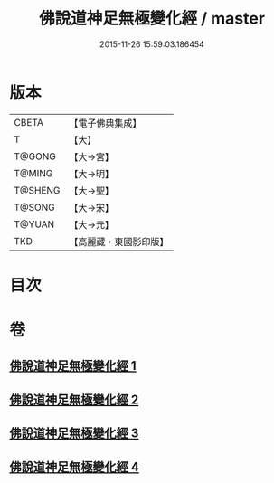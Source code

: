 #+TITLE: 佛說道神足無極變化經 / master
#+DATE: 2015-11-26 15:59:03.186454
* 版本
 |     CBETA|【電子佛典集成】|
 |         T|【大】     |
 |    T@GONG|【大→宮】   |
 |    T@MING|【大→明】   |
 |   T@SHENG|【大→聖】   |
 |    T@SONG|【大→宋】   |
 |    T@YUAN|【大→元】   |
 |       TKD|【高麗藏・東國影印版】|

* 目次
* 卷
** [[file:KR6i0522_001.txt][佛說道神足無極變化經 1]]
** [[file:KR6i0522_002.txt][佛說道神足無極變化經 2]]
** [[file:KR6i0522_003.txt][佛說道神足無極變化經 3]]
** [[file:KR6i0522_004.txt][佛說道神足無極變化經 4]]
